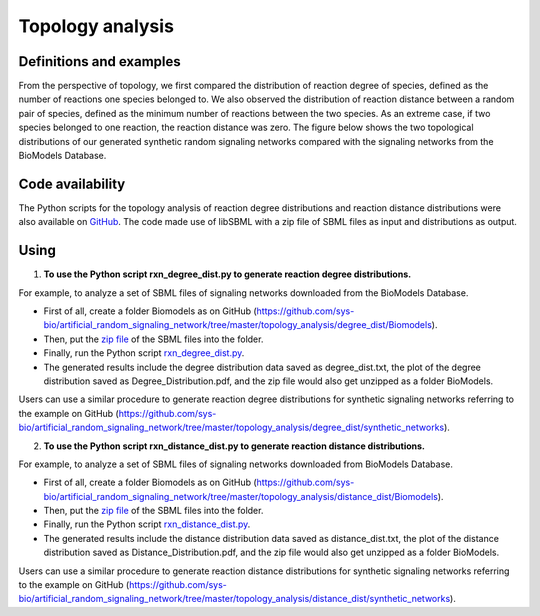 .. _Topology:
 

Topology analysis
===================


-------------------------
Definitions and examples
-------------------------

From the perspective of topology, we first compared the distribution of reaction degree of species, 
defined as the number of reactions one species belonged to. We also observed the distribution of 
reaction distance between a random pair of species, defined as the minimum number of reactions 
between the two species. As an extreme case, if two species belonged to one reaction, the reaction 
distance was zero. The figure below shows the two topological distributions of our generated synthetic 
random signaling networks compared with the signaling networks from the BioModels Database.

.. image:: Figures/Topology.png
  :width: 700


-------------------
Code availability 
-------------------

The Python scripts for the topology analysis of reaction degree distributions and reaction distance 
distributions were also available on 
`GitHub <https://github.com/sys-bio/artificial_random_signaling_network/tree/master/topology_analysis>`_. 
The code made use of libSBML with a zip file of SBML files as input and distributions as output.

------
Using 
------

1. **To use the Python script rxn_degree_dist.py to generate reaction degree distributions.**

For example, to analyze a set of SBML files of signaling networks downloaded from the BioModels 
Database.

- First of all, create a folder Biomodels as on GitHub (https://github.com/sys-bio/artificial_random_signaling_network/tree/master/topology_analysis/degree_dist/Biomodels).

- Then, put the `zip file <https://github.com/sys-bio/artificial_random_signaling_network/blob/master/topology_analysis/degree_dist/Biomodels/Biomodels.zip>`_ of the SBML files into the folder.

- Finally, run the Python script `rxn_degree_dist.py <https://github.com/sys-bio/artificial_random_signaling_network/blob/master/topology_analysis/degree_dist/Biomodels/rxn_degree_dist.py>`_.

- The generated results include the degree distribution data saved as degree_dist.txt, the plot of the degree distribution saved as Degree_Distribution.pdf, and the zip file would also get unzipped as a folder BioModels.

Users can use a similar procedure to generate reaction degree distributions for synthetic signaling 
networks referring to the example on GitHub (https://github.com/sys-bio/artificial_random_signaling_network/tree/master/topology_analysis/degree_dist/synthetic_networks).


2. **To use the Python script rxn_distance_dist.py to generate reaction distance distributions.**

For example, to analyze a set of SBML files of signaling networks downloaded from BioModels Database.

- First of all, create a folder Biomodels as on GitHub (https://github.com/sys-bio/artificial_random_signaling_network/tree/master/topology_analysis/distance_dist/Biomodels).

- Then, put the `zip file <https://github.com/sys-bio/artificial_random_signaling_network/blob/master/topology_analysis/degree_dist/Biomodels/Biomodels.zip>`_ of the SBML files into the folder.

- Finally, run the Python script `rxn_distance_dist.py <https://github.com/sys-bio/artificial_random_signaling_network/blob/master/topology_analysis/distance_dist/Biomodels/rxn_distance_dist.py>`_.

- The generated results include the distance distribution data saved as distance_dist.txt, the plot of the distance distribution saved as Distance_Distribution.pdf, and the zip file would also get unzipped as a folder BioModels.

Users can use a similar procedure to generate reaction distance distributions for synthetic signaling 
networks referring to the example on GitHub (https://github.com/sys-bio/artificial_random_signaling_network/tree/master/topology_analysis/distance_dist/synthetic_networks).


